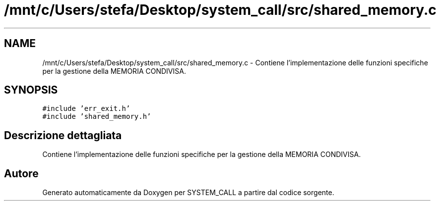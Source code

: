 .TH "/mnt/c/Users/stefa/Desktop/system_call/src/shared_memory.c" 3 "Ven 1 Apr 2022" "Version 0.0.1" "SYSTEM_CALL" \" -*- nroff -*-
.ad l
.nh
.SH NAME
/mnt/c/Users/stefa/Desktop/system_call/src/shared_memory.c \- Contiene l'implementazione delle funzioni specifiche per la gestione della MEMORIA CONDIVISA\&.  

.SH SYNOPSIS
.br
.PP
\fC#include 'err_exit\&.h'\fP
.br
\fC#include 'shared_memory\&.h'\fP
.br

.SH "Descrizione dettagliata"
.PP 
Contiene l'implementazione delle funzioni specifiche per la gestione della MEMORIA CONDIVISA\&. 


.SH "Autore"
.PP 
Generato automaticamente da Doxygen per SYSTEM_CALL a partire dal codice sorgente\&.
